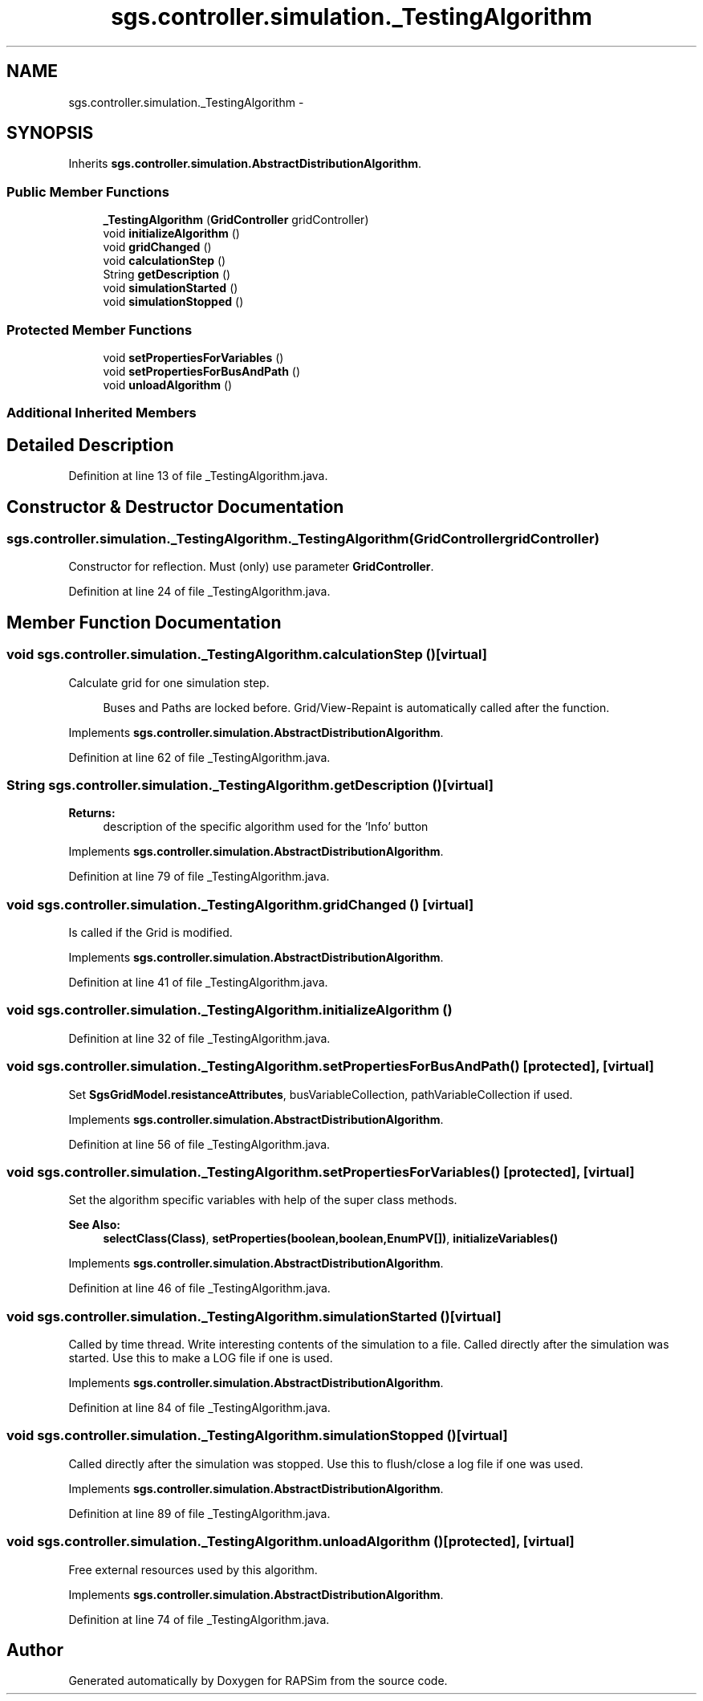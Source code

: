 .TH "sgs.controller.simulation._TestingAlgorithm" 3 "Wed Oct 28 2015" "Version 0.92" "RAPSim" \" -*- nroff -*-
.ad l
.nh
.SH NAME
sgs.controller.simulation._TestingAlgorithm \- 
.SH SYNOPSIS
.br
.PP
.PP
Inherits \fBsgs\&.controller\&.simulation\&.AbstractDistributionAlgorithm\fP\&.
.SS "Public Member Functions"

.in +1c
.ti -1c
.RI "\fB_TestingAlgorithm\fP (\fBGridController\fP gridController)"
.br
.ti -1c
.RI "void \fBinitializeAlgorithm\fP ()"
.br
.ti -1c
.RI "void \fBgridChanged\fP ()"
.br
.ti -1c
.RI "void \fBcalculationStep\fP ()"
.br
.ti -1c
.RI "String \fBgetDescription\fP ()"
.br
.ti -1c
.RI "void \fBsimulationStarted\fP ()"
.br
.ti -1c
.RI "void \fBsimulationStopped\fP ()"
.br
.in -1c
.SS "Protected Member Functions"

.in +1c
.ti -1c
.RI "void \fBsetPropertiesForVariables\fP ()"
.br
.ti -1c
.RI "void \fBsetPropertiesForBusAndPath\fP ()"
.br
.ti -1c
.RI "void \fBunloadAlgorithm\fP ()"
.br
.in -1c
.SS "Additional Inherited Members"
.SH "Detailed Description"
.PP 
Definition at line 13 of file _TestingAlgorithm\&.java\&.
.SH "Constructor & Destructor Documentation"
.PP 
.SS "sgs\&.controller\&.simulation\&._TestingAlgorithm\&._TestingAlgorithm (\fBGridController\fPgridController)"
Constructor for reflection\&. Must (only) use parameter \fBGridController\fP\&. 
.PP
Definition at line 24 of file _TestingAlgorithm\&.java\&.
.SH "Member Function Documentation"
.PP 
.SS "void sgs\&.controller\&.simulation\&._TestingAlgorithm\&.calculationStep ()\fC [virtual]\fP"
Calculate grid for one simulation step\&. 
.PP
.RS 4
Buses and Paths are locked before\&. Grid/View-Repaint is automatically called after the function\&. 
.RE
.PP

.PP
Implements \fBsgs\&.controller\&.simulation\&.AbstractDistributionAlgorithm\fP\&.
.PP
Definition at line 62 of file _TestingAlgorithm\&.java\&.
.SS "String sgs\&.controller\&.simulation\&._TestingAlgorithm\&.getDescription ()\fC [virtual]\fP"

.PP
\fBReturns:\fP
.RS 4
description of the specific algorithm used for the 'Info' button 
.RE
.PP

.PP
Implements \fBsgs\&.controller\&.simulation\&.AbstractDistributionAlgorithm\fP\&.
.PP
Definition at line 79 of file _TestingAlgorithm\&.java\&.
.SS "void sgs\&.controller\&.simulation\&._TestingAlgorithm\&.gridChanged ()\fC [virtual]\fP"
Is called if the Grid is modified\&. 
.PP
Implements \fBsgs\&.controller\&.simulation\&.AbstractDistributionAlgorithm\fP\&.
.PP
Definition at line 41 of file _TestingAlgorithm\&.java\&.
.SS "void sgs\&.controller\&.simulation\&._TestingAlgorithm\&.initializeAlgorithm ()"

.PP
Definition at line 32 of file _TestingAlgorithm\&.java\&.
.SS "void sgs\&.controller\&.simulation\&._TestingAlgorithm\&.setPropertiesForBusAndPath ()\fC [protected]\fP, \fC [virtual]\fP"
Set \fBSgsGridModel\&.resistanceAttributes\fP, busVariableCollection, pathVariableCollection if used\&. 
.PP
Implements \fBsgs\&.controller\&.simulation\&.AbstractDistributionAlgorithm\fP\&.
.PP
Definition at line 56 of file _TestingAlgorithm\&.java\&.
.SS "void sgs\&.controller\&.simulation\&._TestingAlgorithm\&.setPropertiesForVariables ()\fC [protected]\fP, \fC [virtual]\fP"
Set the algorithm specific variables with help of the super class methods\&. 
.PP
\fBSee Also:\fP
.RS 4
\fBselectClass(Class)\fP, \fBsetProperties(boolean,boolean,EnumPV[])\fP, \fBinitializeVariables()\fP 
.RE
.PP

.PP
Implements \fBsgs\&.controller\&.simulation\&.AbstractDistributionAlgorithm\fP\&.
.PP
Definition at line 46 of file _TestingAlgorithm\&.java\&.
.SS "void sgs\&.controller\&.simulation\&._TestingAlgorithm\&.simulationStarted ()\fC [virtual]\fP"
Called by time thread\&. Write interesting contents of the simulation to a file\&. Called directly after the simulation was started\&. Use this to make a LOG file if one is used\&. 
.PP
Implements \fBsgs\&.controller\&.simulation\&.AbstractDistributionAlgorithm\fP\&.
.PP
Definition at line 84 of file _TestingAlgorithm\&.java\&.
.SS "void sgs\&.controller\&.simulation\&._TestingAlgorithm\&.simulationStopped ()\fC [virtual]\fP"
Called directly after the simulation was stopped\&. Use this to flush/close a log file if one was used\&. 
.PP
Implements \fBsgs\&.controller\&.simulation\&.AbstractDistributionAlgorithm\fP\&.
.PP
Definition at line 89 of file _TestingAlgorithm\&.java\&.
.SS "void sgs\&.controller\&.simulation\&._TestingAlgorithm\&.unloadAlgorithm ()\fC [protected]\fP, \fC [virtual]\fP"
Free external resources used by this algorithm\&. 
.PP
Implements \fBsgs\&.controller\&.simulation\&.AbstractDistributionAlgorithm\fP\&.
.PP
Definition at line 74 of file _TestingAlgorithm\&.java\&.

.SH "Author"
.PP 
Generated automatically by Doxygen for RAPSim from the source code\&.
